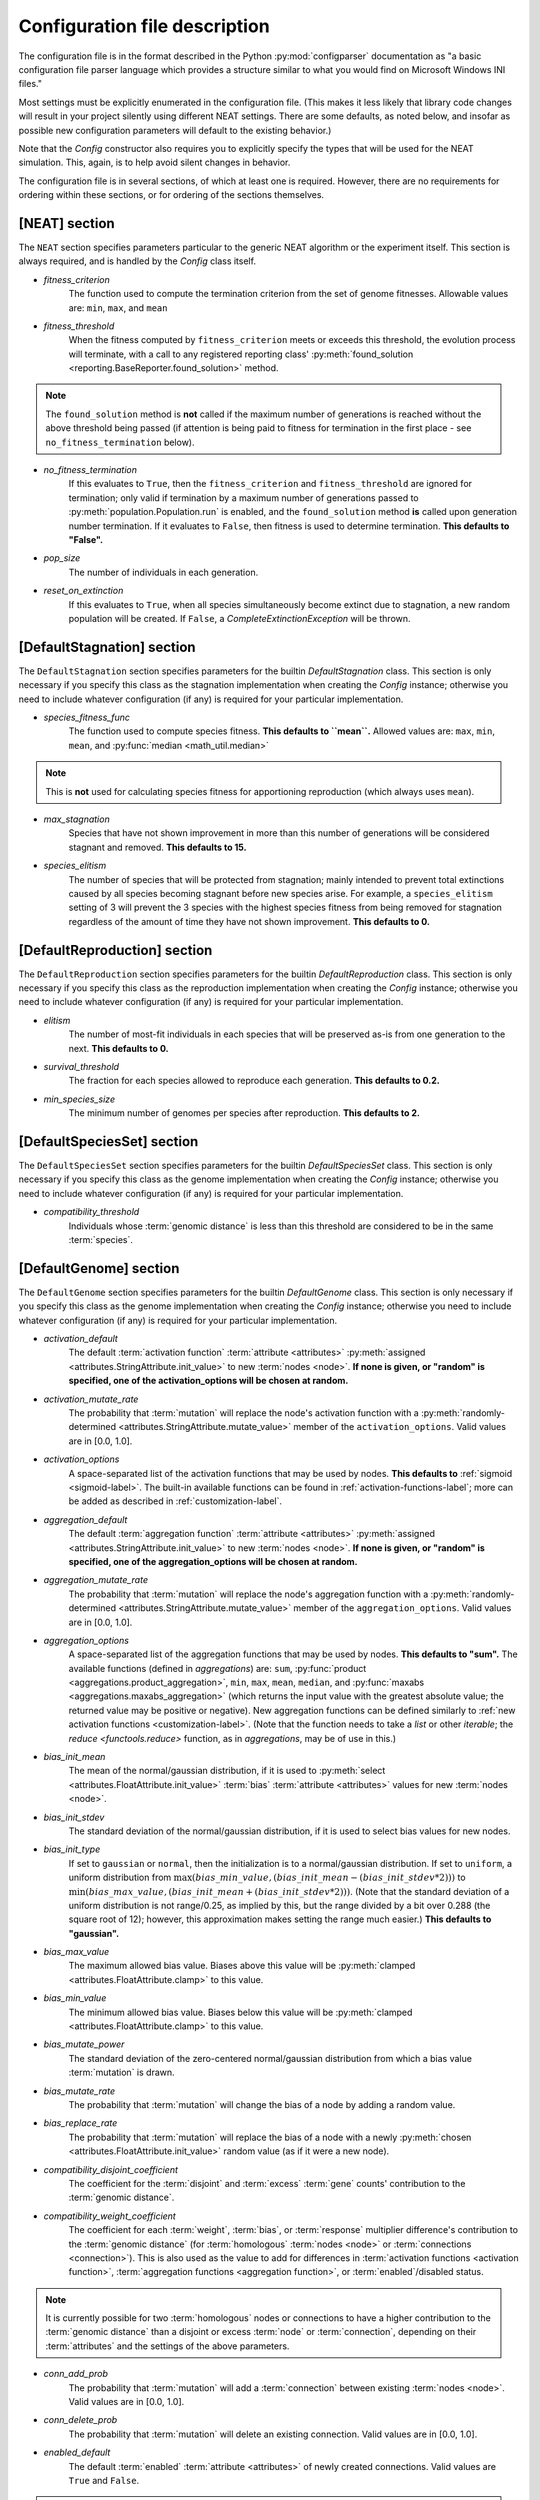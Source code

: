 .. _configuration-file-description-label:

Configuration file description
==============================

.. default-role:: any

The configuration file is in the format described in the Python :py:mod:`configparser` documentation
as "a basic configuration file parser language which provides a structure similar to what you would find on Microsoft Windows INI files."

Most settings must be explicitly enumerated in the configuration file.  (This makes it less likely
that library code changes will result in your project silently using different NEAT settings. There are some defaults, as noted below, and
insofar as possible new configuration parameters will default to the existing behavior.)

Note that the `Config` constructor also requires you to explicitly specify the types that will be used
for the NEAT simulation.  This, again, is to help avoid silent changes in behavior.

.. _configuration-file-sections-label:

The configuration file is in several sections, of which at least one is required. However, there are no requirements for ordering within
these sections, or for ordering of the sections themselves.

.. _configuration-file-NEAT-section-label:

[NEAT] section
--------------

The ``NEAT`` section specifies parameters particular to the generic NEAT algorithm or the experiment
itself.  This section is always required, and is handled by the `Config` class itself.

.. _fitness-criterion-label:

.. index:: ! fitness_criterion

* *fitness_criterion*
    The function used to compute the termination criterion from the set of genome fitnesses.  Allowable values are: ``min``, ``max``, and ``mean``

.. _fitness-threshold-label:

.. index:: ! fitness_threshold
.. index:: found_solution()

* *fitness_threshold*
    When the fitness computed by ``fitness_criterion`` meets or exceeds this threshold, the evolution process will terminate, with a call to
    any registered reporting class' :py:meth:`found_solution <reporting.BaseReporter.found_solution>` method.

.. note::
  The ``found_solution`` method is **not** called if the maximum number of generations is reached without the above threshold being passed
  (if attention is being paid to fitness for termination in the first place - see ``no_fitness_termination`` below).

.. _no-fitness-termination-label:

.. index:: ! no_fitness_termination
.. index:: found_solution()

* *no_fitness_termination*
    If this evaluates to ``True``, then the ``fitness_criterion`` and ``fitness_threshold`` are ignored for termination; only valid if termination by a maximum
    number of generations passed to :py:meth:`population.Population.run` is enabled, and the ``found_solution`` method **is** called upon generation
    number termination. If it evaluates to ``False``, then fitness is used to determine termination. **This defaults to "False".**

    .. versionadded:: 0.92

.. _pop-size-label:

.. index:: ! pop_size

* *pop_size*
    The number of individuals in each generation.

.. _reset-on-extinction-label:

.. index:: ! reset_on_extinction

* *reset_on_extinction*
    If this evaluates to ``True``, when all species simultaneously become extinct due to stagnation, a new random
    population will be created. If ``False``, a `CompleteExtinctionException` will be thrown.

.. index:: stagnation
.. index:: DefaultStagnation

[DefaultStagnation] section
---------------------------

The ``DefaultStagnation`` section specifies parameters for the builtin `DefaultStagnation` class.
This section is only necessary if you specify this class as the stagnation implementation when
creating the `Config` instance; otherwise you need to include whatever configuration (if any) is
required for your particular implementation.

.. _species-fitness-func-label:

.. index:: ! species_fitness_func

* *species_fitness_func*
    The function used to compute species fitness.  **This defaults to ``mean``.** Allowed values are: ``max``, ``min``, ``mean``, and
    :py:func:`median <math_util.median>`

.. note::

  This is **not** used for calculating species fitness for apportioning reproduction (which always uses ``mean``).

.. _max-stagnation-label:

.. index:: ! max_stagnation

* *max_stagnation*
    Species that have not shown improvement in more than this number of generations will be considered stagnant and removed. **This defaults to 15.**

.. _species-elitism-label:

.. index:: ! species_elitism

* *species_elitism*
    The number of species that will be protected from stagnation; mainly intended to prevent
    total extinctions caused by all species becoming stagnant before new species arise.  For example,
    a ``species_elitism`` setting of 3 will prevent the 3 species with the highest species fitness from
    being removed for stagnation regardless of the amount of time they have not shown improvement. **This defaults to 0.**

.. index:: reproduction
.. index:: DefaultReproduction

.. _reproduction-config-label:

[DefaultReproduction] section
-----------------------------

The ``DefaultReproduction`` section specifies parameters for the builtin `DefaultReproduction` class.
This section is only necessary if you specify this class as the reproduction implementation when
creating the `Config` instance; otherwise you need to include whatever configuration (if any) is
required for your particular implementation.

.. index:: ! elitism

.. _elitism-label:

* *elitism*
    The number of most-fit individuals in each species that will be preserved as-is from one generation to the next. **This defaults to 0.**

.. index:: ! survival_threshold

* *survival_threshold*
    The fraction for each species allowed to reproduce each generation. **This defaults to 0.2.**

.. index:: ! min_species_size

.. _min-species-size-label:

* *min_species_size*
    The minimum number of genomes per species after reproduction. **This defaults to 2.**

.. index:: genome
.. index:: DefaultGenome

[DefaultSpeciesSet] section
-----------------------
The ``DefaultSpeciesSet`` section specifies parameters for the builtin `DefaultSpeciesSet` class.
This section is only necessary if you specify this class as the genome implementation when
creating the `Config` instance; otherwise you need to include whatever configuration (if any) is
required for your particular implementation.

.. _compatibility-threshold-label:

.. index:: genomic distance
.. index:: ! compatibility_threshold
.. index:: species

* *compatibility_threshold*
    Individuals whose :term:`genomic distance` is less than this threshold are considered to be in the same :term:`species`.

[DefaultGenome] section
-----------------------

The ``DefaultGenome`` section specifies parameters for the builtin `DefaultGenome` class.
This section is only necessary if you specify this class as the genome implementation when
creating the `Config` instance; otherwise you need to include whatever configuration (if any) is
required for your particular implementation.

.. index:: activation function
.. index:: mutation
.. index:: node
.. index:: attributes

.. _activation-function-config-label:

.. index:: X_default

* *activation_default*
    The default :term:`activation function` :term:`attribute <attributes>` :py:meth:`assigned <attributes.StringAttribute.init_value>` to new
    :term:`nodes <node>`. **If none is given, or "random" is specified, one of the activation_options will be chosen at random.**

.. index:: mutate_rate

* *activation_mutate_rate*
    The probability that :term:`mutation` will replace the node's activation function with a
    :py:meth:`randomly-determined <attributes.StringAttribute.mutate_value>` member of the ``activation_options``.
    Valid values are in [0.0, 1.0].

.. index:: X_options

* *activation_options*
    A space-separated list of the activation functions that may be used by nodes.  **This defaults to** :ref:`sigmoid <sigmoid-label>`. The
    built-in available functions can be found in :ref:`activation-functions-label`; more can be added as described in :ref:`customization-label`.

.. index:: aggregation function
.. index:: mutation
.. index:: node
.. index:: attributes

.. _aggregation-function-config-label:

.. index:: X_default

* *aggregation_default*
    The default :term:`aggregation function` :term:`attribute <attributes>` :py:meth:`assigned <attributes.StringAttribute.init_value>` to new
    :term:`nodes <node>`. **If none is given, or "random" is specified, one of the aggregation_options will be chosen at random.**

.. index:: mutate_rate

* *aggregation_mutate_rate*
    The probability that :term:`mutation` will replace the node's aggregation function with a
    :py:meth:`randomly-determined <attributes.StringAttribute.mutate_value>` member of the ``aggregation_options``.
    Valid values are in [0.0, 1.0].

.. index:: X_options

* *aggregation_options*
    A space-separated list of the aggregation functions that may be used by nodes.  **This defaults to "sum".** The
    available functions (defined in `aggregations`) are: ``sum``, :py:func:`product <aggregations.product_aggregation>`, ``min``, ``max``, ``mean``, ``median``,
    and :py:func:`maxabs <aggregations.maxabs_aggregation>` (which returns the input value with the greatest absolute value; the returned
    value may be positive or negative). New aggregation functions can be defined similarly to :ref:`new activation functions <customization-label>`.
    (Note that the function needs to take a `list` or other `iterable`; the `reduce <functools.reduce>` function, as in `aggregations`, may be of use in this.)

    .. versionchanged:: 0.92
      Moved out of :py:mod:`genome` into :py:mod:`aggregations`; maxabs, mean, and median added; method for defining new aggregation functions added.

.. index:: bias
.. index:: mutation
.. index:: node
.. index:: attributes

.. index:: init_mean

* *bias_init_mean*
    The mean of the normal/gaussian distribution, if it is used to :py:meth:`select <attributes.FloatAttribute.init_value>` :term:`bias`
    :term:`attribute <attributes>` values for new :term:`nodes <node>`.

.. index:: init_stdev

* *bias_init_stdev*
    The standard deviation of the normal/gaussian distribution, if it is used to select bias values for new nodes.

.. index:: init_type

* *bias_init_type*
    If set to ``gaussian`` or ``normal``, then the initialization is to a normal/gaussian distribution. If set to ``uniform``, a uniform distribution
    from :math:`\max(bias\_min\_value, (bias\_init\_mean-(bias\_init\_stdev*2)))` to
    :math:`\min(bias\_max\_value, (bias\_init\_mean+(bias\_init\_stdev*2)))`. (Note that the standard deviation of a uniform distribution is not
    range/0.25, as implied by this, but the range divided by a bit over 0.288 (the square root of 12); however, this approximation makes setting
    the range much easier.) **This defaults to "gaussian".**

    .. versionadded:: 0.92

.. index:: max_value
.. index:: min_value

* *bias_max_value*
    The maximum allowed bias value.  Biases above this value will be :py:meth:`clamped <attributes.FloatAttribute.clamp>` to this value.
* *bias_min_value*
    The minimum allowed bias value.  Biases below this value will be :py:meth:`clamped <attributes.FloatAttribute.clamp>` to this value.

.. index:: mutate_power

* *bias_mutate_power*
    The standard deviation of the zero-centered normal/gaussian distribution from which a bias value :term:`mutation` is drawn.

.. index:: mutate_rate

* *bias_mutate_rate*
    The probability that :term:`mutation` will change the bias of a node by adding a random value.

.. index:: replace_rate

* *bias_replace_rate*
    The probability that :term:`mutation` will replace the bias of a node with a newly :py:meth:`chosen <attributes.FloatAttribute.init_value>`
    random value (as if it were a new node).

.. _compatibility-disjoint-coefficient-label:

.. index:: ! compatibility_disjoint_coefficient
.. index:: disjoint

* *compatibility_disjoint_coefficient*
    The coefficient for the :term:`disjoint` and :term:`excess` :term:`gene` counts' contribution to the :term:`genomic distance`.

.. _compatibility-weight-coefficient-label:

.. index:: ! compatibility_weight_coefficient
.. index:: attributes
.. index:: homologous

* *compatibility_weight_coefficient*
    The coefficient for each :term:`weight`, :term:`bias`, or :term:`response` multiplier difference's contribution to the :term:`genomic distance`
    (for :term:`homologous` :term:`nodes <node>` or :term:`connections <connection>`). This is also used as the value to add for differences
    in :term:`activation functions <activation function>`, :term:`aggregation functions <aggregation function>`, or :term:`enabled`/disabled status.

.. note::
  It is currently possible for two :term:`homologous` nodes or connections to have a higher contribution to the :term:`genomic distance` than a
  disjoint or excess :term:`node` or :term:`connection`, depending on their :term:`attributes` and the settings of the above parameters.

.. index:: mutation
.. index:: connection
.. index:: conn_add_prob

.. _conn-add-prob-label:

* *conn_add_prob*
    The probability that :term:`mutation` will add a :term:`connection` between existing :term:`nodes <node>`. Valid values are in [0.0, 1.0].

.. index:: conn_delete_prob

* *conn_delete_prob*
    The probability that :term:`mutation` will delete an existing connection. Valid values are in [0.0, 1.0].

.. _enabled-default-label:

.. index:: enabled
.. index:: ! enabled_default
.. index:: initial_connection
.. index:: connection
.. index:: attributes

.. index:: X_default

* *enabled_default*
    The default :term:`enabled` :term:`attribute <attributes>` of newly created connections.  Valid values are ``True`` and ``False``.

.. note::
  "Newly created connections" include ones in newly-created genomes, if those have initial connections
  (from the setting of the :ref:`initial_connection <initial-connection-config-label>` variable).

.. index:: mutation
.. index:: mutate_rate

* *enabled_mutate_rate*
    The probability that :term:`mutation` will :py:func:`replace <attributes.BoolAttribute.mutate_value>` (50/50 chance of ``True`` or ``False``)
    the enabled status of a connection. Valid values are in [0.0, 1.0].

.. index:: rate_to_false_add
.. index:: rate_to_true_add

* *enabled_rate_to_false_add*
    Adds to the ``enabled_mutate_rate`` if the connection is currently :term:`enabled`.
* *enabled_rate_to_true_add*
    Adds to the ``enabled_mutate_rate`` if the connection is currently not enabled.

    .. versionadded:: 0.92
      ``enabled_rate_to_false_add`` and ``enabled_rate_to_true_add``

.. _feed-forward-config-label:

.. index:: ! feed_forward
.. index:: feedforward

* *feed_forward*
    If this evaluates to ``True``, generated networks will not be allowed to have :term:`recurrent` :term:`connections <connection>`
    (they will be :term:`feedforward`). Otherwise they may be (but are not forced to be) recurrent.

.. _initial-connection-config-label:

.. index:: ! initial_connection
.. index:: enabled_default
.. index:: connection

* *initial_connection*
    Specifies the initial connectivity of newly-created genomes.  (Note the effects on settings other than ``unconnected`` of the
    :ref:`enabled_default <enabled-default-label>` parameter.) There are seven allowed values:

    * ``unconnected`` - No :term:`connections <connection>` are initially present. **This is the default.**
    * ``fs_neat_nohidden`` - One randomly-chosen :term:`input node` has one connection to each :term:`output node`. (This is one version of the
      FS-NEAT scheme; "FS" stands for "Feature Selection".)
    * ``fs_neat_hidden`` - One randomly-chosen :term:`input node` has one connection to each :term:`hidden <hidden node>` and
      :term:`output node`. (This is another version of the FS-NEAT scheme. If there are no hidden nodes, it is the same as ``fs_neat_nohidden``.)
    * ``full_nodirect`` - Each :term:`input node` is connected to all :term:`hidden <hidden node>` nodes, if there are any, and each hidden node is
      connected to all :term:`output nodes <output node>`; otherwise, each input node is connected to all :term:`output nodes <output node>`.
      Genomes with :ref:`feed_forward <feed-forward-config-label>` set to ``False`` will also have :term:`recurrent` (loopback, in this case)
      connections from each hidden or output node to itself.
    * ``full_direct`` - Each :term:`input node` is connected to all :term:`hidden <hidden node>` and :term:`output nodes <output node>`,
      and each hidden node is connected to all output nodes. Genomes with :ref:`feed_forward <feed-forward-config-label>` set to ``False`` will also
      have :term:`recurrent` (loopback, in this case) connections from each hidden or output node to itself.
    * ``partial_nodirect #`` - As for ``full_nodirect``, but each connection has a probability of being present determined by the number
      (valid values are in [0.0, 1.0]).
    * ``partial_direct #`` - as for ``full_direct``, but each connection has a probability of being present determined by the number
      (valid values are in [0.0, 1.0]).

.. versionchanged:: 0.92
  fs_neat split into fs_neat_nohidden and fs_neat_hidden; full, partial split into full_nodirect, full_direct, partial_nodirect, partial_direct

.. index:: mutation
.. index:: node
.. index:: node_add_prob

.. _node-add-prob-label:

* *node_add_prob*
    The probability that :term:`mutation` will add a new :term:`node` (essentially replacing an existing connection,
    the :term:`enabled` status of which will be set to ``False``). Valid values are in [0.0, 1.0].

.. index:: node_delete_prob

* *node_delete_prob*
    The probability that :term:`mutation` will delete an existing node (and all connections to it). Valid values are in [0.0, 1.0].

.. _num-nodes-config-label:

.. index:: hidden node
.. index:: ! num_hidden

* *num_hidden*
    The number of :term:`hidden nodes <hidden node>` to add to each genome in the initial population.

.. index:: input node
.. index:: ! num_inputs

* *num_inputs*
    The number of :term:`input nodes <input node>`, through which the network receives inputs.

.. index:: output node
.. index:: ! num_outputs

* *num_outputs*
    The number of :term:`output nodes <output node>`, to which the network delivers outputs.

.. index:: response
.. index:: mutation
.. index:: node
.. index:: attributes

.. index:: init_mean

* *response_init_mean*
    The mean of the normal/gaussian distribution, if it is used to :py:meth:`select <attributes.FloatAttribute.init_value>` :term:`response` multiplier
    :term:`attribute <attributes>` values for new :term:`nodes <node>`.

.. index:: init_stdev

* *response_init_stdev*
    The standard deviation of the normal/gaussian distribution, if it is used to select response multipliers for new nodes.

.. index:: init_type

* *response_init_type*
    If set to ``gaussian`` or ``normal``, then the initialization is to a normal/gaussian distribution. If set to ``uniform``, a uniform distribution
    from :math:`\max(response\_min\_value, (response\_init\_mean-(response\_init\_stdev*2)))` to
    :math:`\min(response\_max\_value, (response\_init\_mean+(response\_init\_stdev*2)))`. (Note that the standard deviation of a uniform distribution is not
    range/0.25, as implied by this, but the range divided by a bit over 0.288 (the square root of 12); however, this approximation makes setting
    the range much easier.) **This defaults to "gaussian".**

    .. versionadded:: 0.92

.. index:: max_value
.. index:: min_value

* *response_max_value*
    The maximum allowed response multiplier. Response multipliers above this value will be :py:meth:`clamped <attributes.FloatAttribute.clamp>` to this
    value.
* *response_min_value*
    The minimum allowed response multiplier. Response multipliers below this value will be :py:meth:`clamped <attributes.FloatAttribute.clamp>` to this value.

.. index:: mutate_power

* *response_mutate_power*
    The standard deviation of the zero-centered normal/gaussian distribution from which a response multiplier :term:`mutation` is drawn.

.. index:: mutate_rate

* *response_mutate_rate*
    The probability that :term:`mutation` will change the response multiplier of a node by adding a random value.

.. index:: replace_rate

* *response_replace_rate*
    The probability that :term:`mutation` will replace the response multiplier of a node with a newly :py:meth:`chosen <attributes.FloatAttribute.init_value>` 
    random value (as if it were a new node).

.. index:: ! single_structural_mutation
.. index:: ! structural_mutation_surer
.. index:: mutation
.. index:: node
.. index:: connection

.. _structural-mutation-surer-label:

* *single_structural_mutation*
    If this evaluates to ``True``, only one structural mutation (the addition or removal of a :term:`node` or :term:`connection`) will be allowed per genome
    per generation. (If the probabilities for :ref:`conn_add_prob <conn-add-prob-label>`, conn_delete_prob, :ref:`node_add_prob <node-add-prob-label>`,
    and node_delete_prob add up to over 1, the chances of each are proportional to the appropriate configuration value.) **This defaults to "False".**

    .. versionadded:: 0.92

* *structural_mutation_surer*
    If this evaluates to ``True``, then an attempt to add a :term:`node` to a genome lacking :term:`connections <connection>` will result in adding
    a connection instead; furthermore, if an attempt to add a connection tries to add a connection that already exists, that connection will be
    :term:`enabled`. If this is set to ``default``, then it acts as if it had the same value as ``single_structural_mutation`` (above). **This defaults to "default".**

    .. versionadded:: 0.92

.. index:: weight
.. index:: mutation
.. index:: connection
.. index:: attributes

.. index:: init_mean

* *weight_init_mean*
    The mean of the normal/gaussian distribution used to :py:meth:`select <attributes.FloatAttribute.init_value>` :term:`weight`
    :term:`attribute <attributes>` values for new :term:`connections <connection>`.

.. index:: init_stdev

* *weight_init_stdev*
    The standard deviation of the normal/gaussian distribution used to select weight values for new connections.

.. index:: ! init_type

* *weight_init_type*
    If set to ``gaussian`` or ``normal``, then the initialization is to a normal/gaussian distribution. If set to ``uniform``, a uniform distribution
    from :math:`\max(weight\_min\_value, (weight\_init\_mean-(weight\_init\_stdev*2)))` to
    :math:`\min(weight\_max\_value, (weight\_init\_mean+(weight\_init\_stdev*2)))`. (Note that the standard deviation of a uniform distribution is not
    range/0.25, as implied by this, but the range divided by a bit over 0.288 (the square root of 12); however, this approximation makes setting
    the range much easier.) **This defaults to "gaussian".**

    .. versionadded:: 0.92

.. index:: max_value
.. index:: min_value

* *weight_max_value*
    The maximum allowed weight value. Weights above this value will be :py:meth:`clamped <attributes.FloatAttribute.clamp>` to this value.
* *weight_min_value*
    The minimum allowed weight value. Weights below this value will be :py:meth:`clamped <attributes.FloatAttribute.clamp>` to this value.

.. index:: mutate_power

* *weight_mutate_power*
    The standard deviation of the zero-centered normal/gaussian distribution from which a weight value :term:`mutation` is drawn.

.. index:: mutate_rate

* *weight_mutate_rate*
    The probability that :term:`mutation` will change the weight of a connection by adding a random value.

.. index:: replace_rate

* *weight_replace_rate*
    The probability that :term:`mutation` will replace the weight of a connection with a newly :py:meth:`chosen <attributes.FloatAttribute.init_value>`
    random value (as if it were a new connection).

:ref:`Table of Contents <toc-label>`
